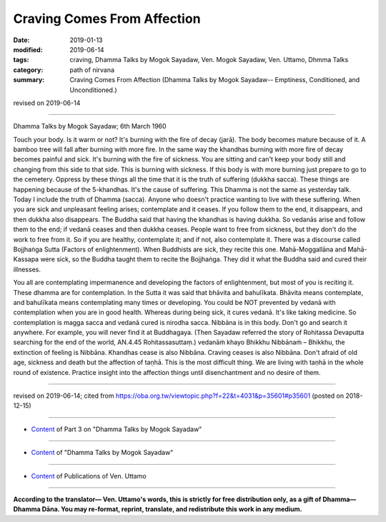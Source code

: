 ==========================================
Craving Comes From Affection
==========================================

:date: 2019-01-13
:modified: 2019-06-14
:tags: craving, Dhamma Talks by Mogok Sayadaw, Ven. Mogok Sayadaw, Ven. Uttamo, Dhmma Talks
:category: path of nirvana
:summary: Craving Comes From Affection (Dhamma Talks by Mogok Sayadaw-- Emptiness, Conditioned, and Unconditioned.)

revised on 2019-06-14

------

Dhamma Talks by Mogok Sayadaw; 6th March 1960

Touch your body. Is it warm or not? It's burning with the fire of decay (jarā). The body becomes mature because of it. A bamboo tree will fall after burning with more fire. In the same way the khandhas burning with more fire of decay becomes painful and sick. It's burning with the fire of sickness. You are sitting and can't keep your body still and changing from this side to that side. This is burning with sickness. If this body is with more burning just prepare to go to the cemetery. Oppress by these things all the time that it is the truth of suffering (dukkha sacca). These things are happening because of the 5-khandhas. It's the cause of suffering. This Dhamma is not the same as yesterday talk. Today I include the truth of Dhamma (sacca). Anyone who doesn't practice wanting to live with these suffering. When you are sick and unpleasant feeling arises; contemplate and it ceases. If you follow them to the end, it disappears, and then dukkha also disappears. The Buddha said that having the khandhas is having dukkha. So vedanās arise and follow them to the end; if vedanā ceases and then dukkha ceases. People want to free from sickness, but they don't do the work to free from it. So if you are healthy, contemplate it; and if not, also contemplate it. There was a discourse called Bojjhaṅga Sutta (Factors of enlightenment). When Buddhists are sick, they recite this one. Mahā-Moggallāna and Mahā-Kassapa were sick, so the Buddha taught them to recite the Bojjhaṅga. They did it what the Buddha said and cured their illnesses. 

You all are contemplating impermanence and developing the factors of enlightenment, but most of you is reciting it. These dhamma are for contemplation. In the Sutta it was said that bhāvita and bahulīkata. Bhāvita means contemplate, and bahulīkata means contemplating many times or developing. You could be NOT prevented by vedanā with contemplation when you are in good health. Whereas during being sick, it cures vedanā. It's like taking medicine. So contemplation is magga sacca and vedanā cured is nirodha sacca. Nibbāna is in this body. Don't go and search it anywhere. For example, you will never find it at Buddhagaya. (Then Sayadaw referred the story of Rohitassa Devaputta searching for the end of the world, AN.4.45 Rohitassasuttaṃ.) vedanāṁ khayo Bhikkhu Nibbānaṁ – Bhikkhu, the extinction of feeling is Nibbāna. Khandhas cease is also Nibbāna. Craving ceases is also Nibbāna. Don't afraid of old age, sickness and death but the affection of taṇhā. This is the most difficult thing. We are living with taṇhā in the whole round of existence. Practice insight into the affection things until disenchantment and no desire of them.

------

revised on 2019-06-14; cited from https://oba.org.tw/viewtopic.php?f=22&t=4031&p=35601#p35601 (posted on 2018-12-15)

------

- `Content <{filename}pt03-content-of-part03%zh.rst>`__ of Part 3 on "Dhamma Talks by Mogok Sayadaw"

------

- `Content <{filename}content-of-dhamma-talks-by-mogok-sayadaw%zh.rst>`__ of "Dhamma Talks by Mogok Sayadaw"

------

- `Content <{filename}../publication-of-ven-uttamo%zh.rst>`__ of Publications of Ven. Uttamo

------

**According to the translator— Ven. Uttamo's words, this is strictly for free distribution only, as a gift of Dhamma—Dhamma Dāna. You may re-format, reprint, translate, and redistribute this work in any medium.**

..
  06-14 rev. proofread by bhante
  2019-01-11  create rst; post on 01-13